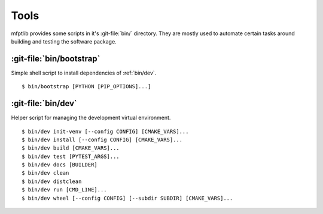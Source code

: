 ..  Copyright 2021 Johannes Reiff
    SPDX-License-Identifier: Apache-2.0

.. _bin:

*****
Tools
*****

.. highlight:: console

mfptlib provides some scripts in it's :git-file:`bin/` directory.
They are mostly used to automate certain tasks
around building and testing the software package.



.. _bin/bootstrap:

:git-file:`bin/bootstrap`
=========================

.. program:: bin/bootstrap

Simple shell script to install dependencies of :ref:`bin/dev`. ::

    $ bin/bootstrap [PYTHON [PIP_OPTIONS]...]

.. option:: PYTHON

    The Python executable to use.
    Defaults to ``python3``.

.. option:: PIP_OPTIONS

    Additional options to pass to ``pip``.



.. _bin/dev:

:git-file:`bin/dev`
===================

.. program:: bin/dev

Helper script for managing the development virtual environment. ::

    $ bin/dev init-venv [--config CONFIG] [CMAKE_VARS]...
    $ bin/dev install [--config CONFIG] [CMAKE_VARS]...
    $ bin/dev build [CMAKE_VARS]...
    $ bin/dev test [PYTEST_ARGS]...
    $ bin/dev docs [BUILDER]
    $ bin/dev clean
    $ bin/dev distclean
    $ bin/dev run [CMD_LINE]...
    $ bin/dev wheel [--config CONFIG] [--subdir SUBDIR] [CMAKE_VARS]...

.. option:: init-venv [--config CONFIG] [CMAKE_VARS]...

    Initialize the development virtual environment
    and install an editable version of mfptlib into it.
    CMake variables can be read from the TOML file ``CONFIG``
    or specified directly on the command line with a ``NAME=VALUE`` syntax.
    Append a section name in square brackets to the TOML path
    (i.e. ``PATH[TABLE]``)
    to overwrite definitions from the root table.

.. option:: install [--config CONFIG] [CMAKE_VARS]...

    (Re-)Install mfptlib into the virtual environment.
    CMake variables can be specified as described in :option:`init-venv`.

.. option:: build [CMAKE_VARS]...

    Compile mfptlib and run C++ unit tests.
    CMake variables can be specified with a ``NAME=VALUE`` syntax.

.. option:: test [PYTEST_ARGS]...

    Run the `pytest`_ test suite on the development version of mfptlib.
    Extra arguments are passed to `pytest`_.

.. option:: docs [BUILDER]

    Build the documentation.
    Common builders are ``html`` and ``latexpdf``.

.. option:: clean

    Remove all temporary build artifacts
    generated for the editable development install
    including the virtual environment.

.. option:: distclean

    Like :option:`clean`, but also remove built wheels and documentation.

.. option:: run [CMD_LINE]...

    Run a command in the development virtual environment.
    Defaults to an interactive Bash shell.

.. option:: wheel [--config CONFIG] [--subdir SUBDIR] [CMAKE_VARS]...

    Build a wheel in a subdirectory of ``_dist/``.
    CMake variables can be specified as described in :option:`init-venv`.



.. _pytest: https://docs.pytest.org/
